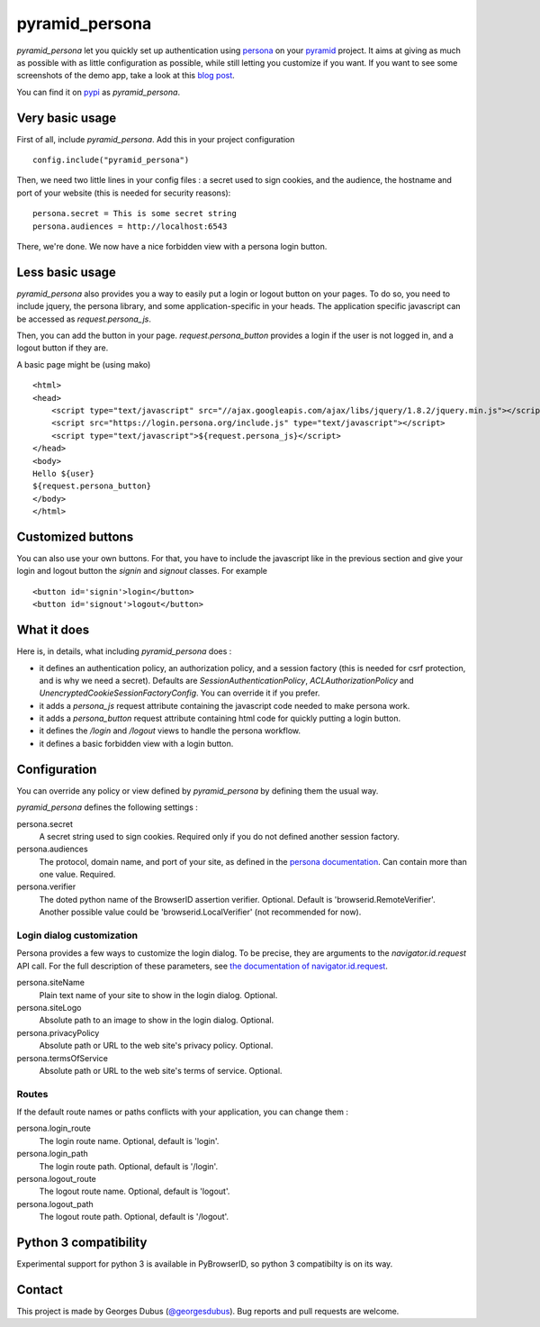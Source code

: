 pyramid_persona
===============

`pyramid_persona` let you quickly set up authentication using persona_ on your pyramid_ project. It aims at giving as
much as possible with as little configuration as possible, while still letting you customize if you want. If you want to see some screenshots of the demo app, take a look at this `blog post`_.

You can find it on pypi_ as `pyramid_persona`.

.. _persona: https://login.persona.org/
.. _pyramid: http://www.pylonsproject.org/
.. _pypi: http://pypi.python.org/pypi/pyramid_persona
.. _`blog post`: http://compiletoi.net/quick-authentication-on-pyramid-with-persona.html

Very basic usage
----------------

First of all, include `pyramid_persona`. Add this in your project configuration ::

    config.include("pyramid_persona")

Then, we need two little lines in your config files : a secret used to sign cookies, and the audience,
the hostname and port of your website (this is needed for security reasons)::

    persona.secret = This is some secret string
    persona.audiences = http://localhost:6543

There, we're done. We now have a nice forbidden view with a persona login button.

Less basic usage
----------------

`pyramid_persona` also provides you a way to easily put a login or logout button on your pages. To do so, you need to
include jquery, the persona library, and some application-specific in your heads. The application specific javascript
can be accessed as `request.persona_js`.

Then, you can add the button in your page. `request.persona_button` provides a login if the user is not logged in, and
a logout button if they are.

A basic page might be (using mako) ::

    <html>
    <head>
        <script type="text/javascript" src="//ajax.googleapis.com/ajax/libs/jquery/1.8.2/jquery.min.js"></script>
        <script src="https://login.persona.org/include.js" type="text/javascript"></script>
        <script type="text/javascript">${request.persona_js}</script>
    </head>
    <body>
    Hello ${user}
    ${request.persona_button}
    </body>
    </html>

Customized buttons
------------------

You can also use your own buttons. For that, you have to include the javascript like in the previous section and give
your login and logout button the `signin` and `signout` classes. For example ::

    <button id='signin'>login</button>
    <button id='signout'>logout</button>

What it does
------------

Here is, in details, what including `pyramid_persona` does :

- it defines an authentication policy, an authorization policy, and a session factory     (this is needed for csrf
  protection, and is why we need a secret). Defaults are  `SessionAuthenticationPolicy`, `ACLAuthorizationPolicy` and
  `UnencryptedCookieSessionFactoryConfig`. You can override it if you prefer.
- it adds a `persona_js` request attribute containing the javascript code needed to make persona work.
- it adds a `persona_button` request attribute containing html code for quickly putting a login button.
- it defines the `/login` and `/logout` views to handle the persona workflow.
- it defines a basic forbidden view with a login button.

Configuration
-------------

You can override any policy or view defined by `pyramid_persona` by defining them the usual way.

`pyramid_persona` defines the following settings :

persona.secret
    A secret string used to sign cookies. Required only if you do not defined another session factory.

persona.audiences
    The protocol, domain name, and port of your site, as defined in the `persona documentation`_. Can contain more than one value. Required.

persona.verifier
    The doted python name of the BrowserID assertion verifier. Optional. Default is 'browserid.RemoteVerifier'. Another possible value could be 'browserid.LocalVerifier' (not recommended for now).

.. _`persona documentation`: https://developer.mozilla.org/en-US/docs/Persona/Remote_Verification_API

Login dialog customization
++++++++++++++++++++++++++

Persona provides a few ways to customize the login dialog. To be precise, they
are arguments to the `navigator.id.request` API call. For the full description of these parameters,
see `the documentation of navigator.id.request`_.

.. _the documentation of navigator.id.request: https://developer.mozilla.org/en-US/docs/DOM/navigator.id.request

persona.siteName
    Plain text name of your site to show in the login dialog. Optional.

persona.siteLogo
    Absolute path to an image to show in the login dialog. Optional.

persona.privacyPolicy
    Absolute path or URL to the web site's privacy policy. Optional.

persona.termsOfService
    Absolute path or URL to the web site's terms of service. Optional.

Routes
++++++

If the default route names or paths conflicts with your application, you can change them :

persona.login_route
    The login route name. Optional, default is 'login'.

persona.login_path
    The login route path. Optional, default is '/login'.

persona.logout_route
    The logout route name. Optional, default is 'logout'.

persona.logout_path
    The logout route path. Optional, default is '/logout'.

Python 3 compatibility
----------------------

Experimental support for python 3 is available in PyBrowserID, so
python 3 compatibilty is on its way.

Contact
-------

This project is made by Georges Dubus (`@georgesdubus`_). Bug reports and pull requests are welcome.

.. _`@georgesdubus`: https://twitter.com/georgesdubus
